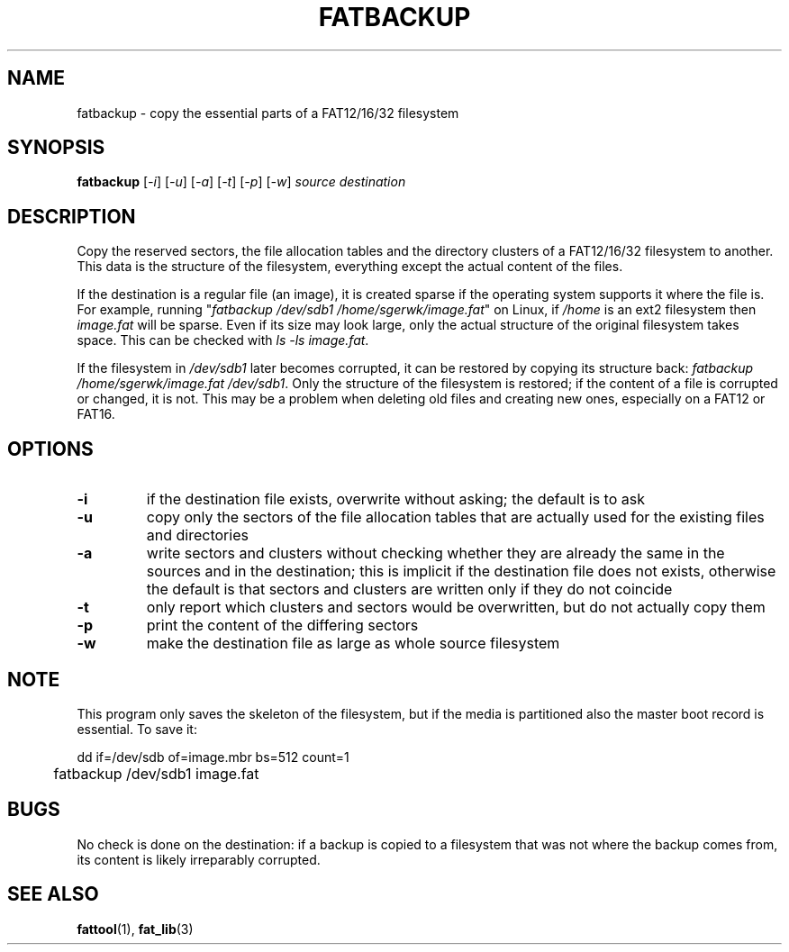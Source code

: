 .TH FATBACKUP 1 "Oct 16, 2016"
.SH NAME
fatbackup \- copy the essential parts of a FAT12/16/32 filesystem
.SH SYNOPSIS
.B fatbackup
[\fI-i\fP] [\fI-u\fP] [\fI-a\fP] [\fI-t\fP] [\fI-p\fP] [\fI-w\fP]
\fIsource destination\fP

.
.
.
.SH DESCRIPTION

Copy the reserved sectors, the file allocation tables and the directory
clusters of a FAT12/16/32 filesystem to another. This data is the structure of
the filesystem, everything except the actual content of the files.

If the destination is a regular file (an image), it is created sparse if the
operating system supports it where the file is. For example, running
"\fIfatbackup /dev/sdb1 /home/sgerwk/image.fat\fP" on Linux, if \fI/home\fP is
an ext2 filesystem then \fIimage.fat\fP will be sparse. Even if its size may
look large, only the actual structure of the original filesystem takes space.
This can be checked with \fIls -ls image.fat\fP.

If the filesystem in \fI/dev/sdb1\fP later becomes corrupted, it can be
restored by copying its structure back: \fI fatbackup /home/sgerwk/image.fat
/dev/sdb1\fP. Only the structure of the filesystem is restored; if the content
of a file is corrupted or changed, it is not. This may be a problem when
deleting old files and creating new ones, especially on a FAT12 or FAT16.

.
.
.
.SH OPTIONS
.TP
\fB-i\fP
if the destination file exists, overwrite without asking; the default is to ask
.TP
\fB-u\fP
copy only the sectors of the file allocation tables that are actually used for
the existing files and directories
.TP
\fB-a\fP
write sectors and clusters without checking whether they are already the same
in the sources and in the destination; this is implicit if the destination file
does not exists, otherwise the default is that sectors and clusters are written
only if they do not coincide
.TP
.B
-t
only report which clusters and sectors would be overwritten, but do not
actually copy them
.TP
.B
-p
print the content of the differing sectors
.TP
\fB-w\fP
make the destination file as large as whole source filesystem

.
.
.
.SH NOTE
This program only saves the skeleton of the filesystem, but if the media is
partitioned also the master boot record is essential. To save it:

.nf
	dd if=/dev/sdb of=image.mbr bs=512 count=1
	fatbackup /dev/sdb1 image.fat
.fi

.
.
.
.SH BUGS
No check is done on the destination: if a backup is copied to a filesystem that
was not where the backup comes from, its content is likely irreparably
corrupted.

.
.
.
.SH SEE ALSO
\fBfattool\fP(1), \fBfat_lib\fP(3)

